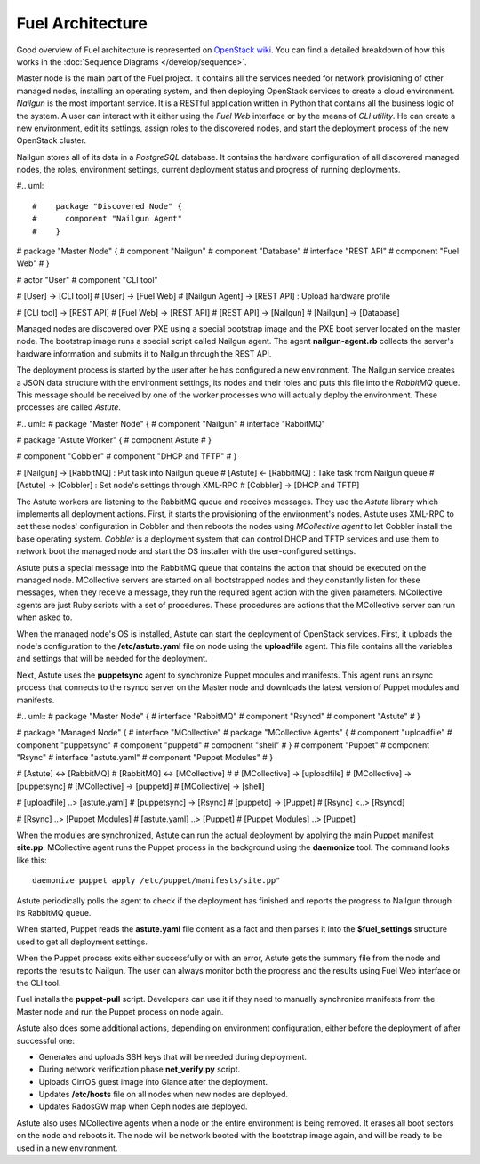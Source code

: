 Fuel Architecture
=================

Good overview of Fuel architecture is represented on
`OpenStack wiki <https://wiki.openstack.org/wiki/Fuel#Fuel_architecture>`_.
You can find a detailed breakdown of how this works in the
:doc:`Sequence Diagrams </develop/sequence>`.

Master node is the main part of the Fuel project. It contains all the
services needed for network provisioning of other managed nodes,
installing an operating system, and then deploying OpenStack services to
create a cloud environment. *Nailgun* is the most important service.
It is a RESTful application written in Python that contains all the
business logic of the system. A user can interact with it either using
the *Fuel Web* interface or by the means of *CLI utility*. He can create
a new environment, edit its settings, assign roles to the discovered
nodes, and start the deployment process of the new OpenStack cluster.

Nailgun stores all of its data in a *PostgreSQL* database. It contains
the hardware configuration of all discovered managed nodes, the roles,
environment settings, current deployment status and progress of
running deployments.

#.. uml::

#    package "Discovered Node" {
#      component "Nailgun Agent"
#    }

#    package "Master Node" {
#      component "Nailgun"
#      component "Database"
#      interface "REST API"
#      component "Fuel Web"
#    }

#    actor "User"
#    component "CLI tool"

#    [User] -> [CLI tool]
#    [User] -> [Fuel Web]
#    [Nailgun Agent] -> [REST API] : Upload hardware profile

#    [CLI tool] -> [REST API]
#    [Fuel Web] -> [REST API]
#    [REST API] -> [Nailgun]
#    [Nailgun] -> [Database]

Managed nodes are discovered over PXE using a special bootstrap image
and the PXE boot server located on the master node. The bootstrap image
runs a special script called Nailgun agent. The agent **nailgun-agent.rb**
collects the server's hardware information and submits it to Nailgun
through the REST API.

The deployment process is started by the user after he has configured
a new environment. The Nailgun service creates a JSON data structure
with the environment settings, its nodes and their roles and puts this
file into the *RabbitMQ* queue. This message should be received by one
of the worker processes who will actually deploy the environment. These
processes are called *Astute*.

#.. uml::
#    package "Master Node" {
#      component "Nailgun"
#      interface "RabbitMQ"

#      package "Astute Worker" {
#        component Astute
#      }

#      component "Cobbler"
#      component "DHCP and TFTP"
#    }

#    [Nailgun] -> [RabbitMQ] : Put task into Nailgun queue
#    [Astute] <- [RabbitMQ] : Take task from Nailgun queue
#    [Astute] -> [Cobbler] : Set node's settings through XML-RPC
#    [Cobbler] -> [DHCP and TFTP]

The Astute workers are listening to the RabbitMQ queue and receives
messages. They use the *Astute* library which implements all deployment
actions. First, it starts the provisioning of the environment's nodes.
Astute uses XML-RPC to set these nodes' configuration in Cobbler and
then reboots the nodes using *MCollective agent* to let Cobbler install
the base operating system. *Cobbler* is a deployment system that can
control DHCP and TFTP services and use them to network boot the managed
node and start the OS installer with the user-configured settings.

Astute puts a special message into the RabbitMQ queue that contains
the action that should be executed on the managed node. MCollective
servers are started on all bootstrapped nodes and they constantly listen
for these messages, when they receive a message, they run the required
agent action with the given parameters. MCollective agents are just Ruby
scripts with a set of procedures. These procedures are actions that the
MCollective server can run when asked to.

When the managed node's OS is installed, Astute can start the deployment
of OpenStack services. First, it uploads the node's configuration
to the **/etc/astute.yaml** file on node using the **uploadfile** agent.
This file contains all the variables and settings that will be needed
for the deployment.

Next, Astute uses the **puppetsync** agent to synchronize Puppet
modules and manifests. This agent runs an rsync process that connects
to the rsyncd server on the Master node and downloads the latest version
of Puppet modules and manifests.

#.. uml::
#    package "Master Node" {
#      interface "RabbitMQ"
#      component "Rsyncd"
#      component "Astute"
#    }

#    package "Managed Node" {
#      interface "MCollective"
#      package "MCollective Agents" {
#        component "uploadfile"
#        component "puppetsync"
#        component "puppetd"
#        component "shell"
#      }
#      component "Puppet"
#      component "Rsync"
#      interface "astute.yaml"
#      component "Puppet Modules"
#    }

#    [Astute] <-> [RabbitMQ]
#    [RabbitMQ] <-> [MCollective]
#
#    [MCollective] -> [uploadfile]
#    [MCollective] -> [puppetsync]
#    [MCollective] -> [puppetd]
#    [MCollective] -> [shell]

#    [uploadfile] ..> [astute.yaml]
#    [puppetsync] -> [Rsync]
#    [puppetd] -> [Puppet]
#    [Rsync] <..> [Rsyncd]

#    [Rsync] ..> [Puppet Modules]
#    [astute.yaml] ..> [Puppet]
#    [Puppet Modules] ..> [Puppet]

When the modules are synchronized, Astute can run the actual deployment
by applying the main Puppet manifest **site.pp**. MCollective agent runs
the Puppet process in the background using the **daemonize** tool.
The command looks like this:
::

  daemonize puppet apply /etc/puppet/manifests/site.pp"

Astute periodically polls the agent to check if the deployment has
finished and reports the progress to Nailgun through its RabbitMQ queue.

When started, Puppet reads the **astute.yaml** file content as a fact
and then parses it into the **$fuel_settings** structure used to get all
deployment settings.

When the Puppet process exits either successfully or with an error,
Astute gets the summary file from the node and reports the results to
Nailgun. The user can always monitor both the progress and the
results using Fuel Web interface or the CLI tool.

Fuel installs the **puppet-pull** script. Developers can use it if
they need to manually synchronize manifests from the Master node and
run the Puppet process on node again.

Astute also does some additional actions, depending on environment
configuration, either before the deployment of after successful one:

* Generates and uploads SSH keys that will be needed during deployment.
* During network verification phase **net_verify.py** script.
* Uploads CirrOS guest image into Glance after the deployment.
* Updates **/etc/hosts** file on all nodes when new nodes are deployed.
* Updates RadosGW map when Ceph nodes are deployed.

Astute also uses MCollective agents when a node or the entire
environment is being removed. It erases all boot sectors on the node
and reboots it. The node will be network booted with the bootstrap
image again, and will be ready to be used in a new environment.
